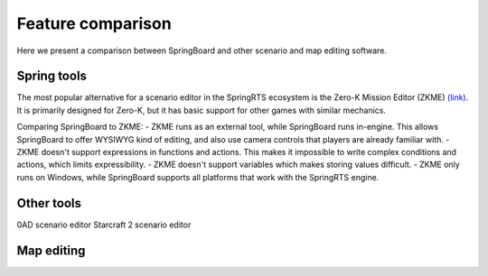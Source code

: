 .. _comparison:

Feature comparison
==================

Here we present a comparison between SpringBoard and other scenario and map editing software.

Spring tools
------------

The most popular alternative for a scenario editor in the SpringRTS ecosystem is the Zero-K Mission Editor (ZKME) `(link) <https://zero-k.info/Wiki/MissionEditorStartPage>`_.
It is primarily designed for Zero-K, but it has basic support for other games with similar mechanics.

Comparing SpringBoard to ZKME:
- ZKME runs as an external tool, while SpringBoard runs in-engine. This allows SpringBoard to offer WYSIWYG kind of editing, and also use camera controls that players are already familiar with.
- ZKME doesn't support expressions in functions and actions. This makes it impossible to write complex conditions and actions, which limits expressibility.
- ZKME doesn't support variables which makes storing values difficult.
- ZKME only runs on Windows, while SpringBoard supports all platforms that work with the SpringRTS engine.

Other tools
-----------

0AD scenario editor
Starcraft 2 scenario editor

Map editing
-----------
